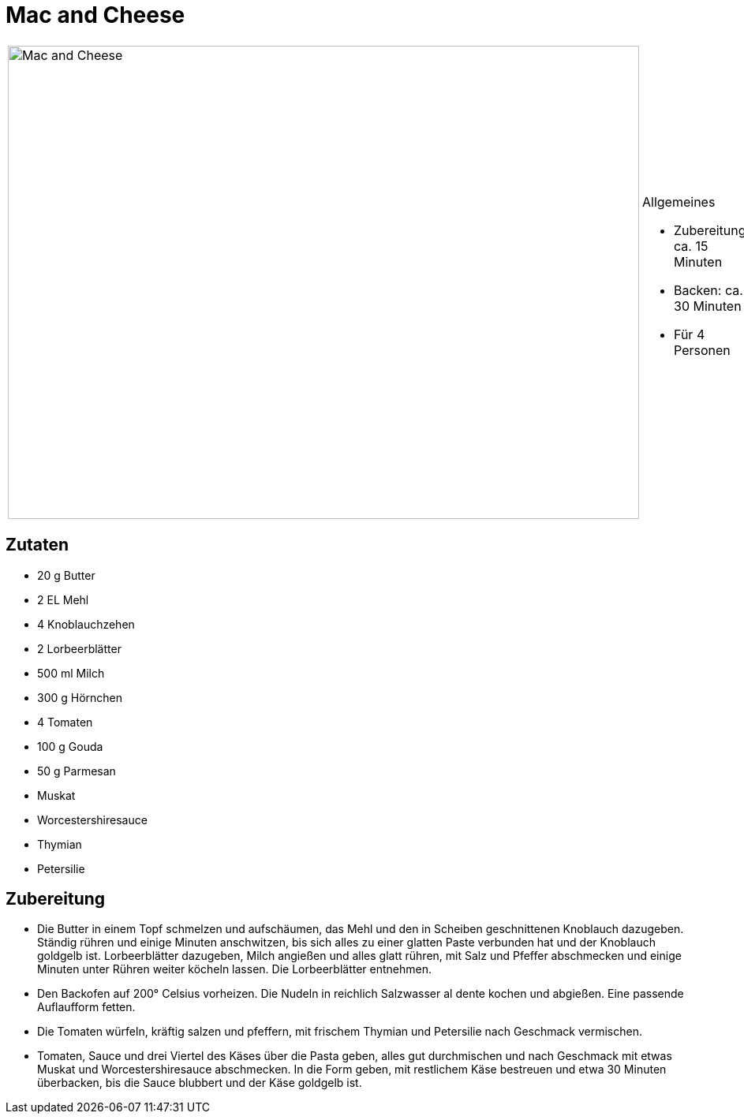 = Mac and Cheese

[cols="1,1", frame="none", grid="none"]
|===
a|image::mac_and_cheese.jpg[Mac and Cheese,width=800,height=600,pdfwidth=80%,align="center"]
a|.Allgemeines
* Zubereitung: ca. 15 Minuten
* Backen: ca. 30 Minuten
* Für 4 Personen
|===

== Zutaten

* 20 g Butter
* 2 EL Mehl
* 4 Knoblauchzehen
* 2 Lorbeerblätter
* 500 ml Milch
* 300 g Hörnchen
* 4 Tomaten
* 100 g Gouda
* 50 g Parmesan
* Muskat
* Worcestershiresauce
* Thymian
* Petersilie

== Zubereitung

- Die Butter in einem Topf schmelzen und aufschäumen, das Mehl und den
in Scheiben geschnittenen Knoblauch dazugeben. Ständig rühren und einige
Minuten anschwitzen, bis sich alles zu einer glatten Paste verbunden hat
und der Knoblauch goldgelb ist. Lorbeerblätter dazugeben, Milch angießen
und alles glatt rühren, mit Salz und Pfeffer abschmecken und einige
Minuten unter Rühren weiter köcheln lassen. Die Lorbeerblätter
entnehmen.
- Den Backofen auf 200° Celsius vorheizen. Die Nudeln in reichlich
Salzwasser al dente kochen und abgießen. Eine passende Auflaufform
fetten.
- Die Tomaten würfeln, kräftig salzen und pfeffern, mit frischem Thymian
und Petersilie nach Geschmack vermischen.
- Tomaten, Sauce und drei Viertel des Käses über die Pasta geben, alles
gut durchmischen und nach Geschmack mit etwas Muskat und
Worcestershiresauce abschmecken. In die Form geben, mit restlichem Käse
bestreuen und etwa 30 Minuten überbacken, bis die Sauce blubbert und der
Käse goldgelb ist.